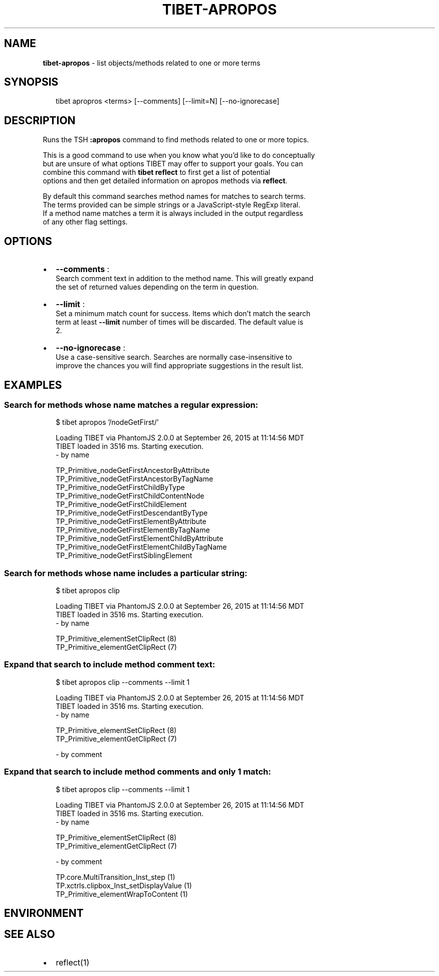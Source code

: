.TH "TIBET\-APROPOS" "1" "December 2015" "" ""
.SH "NAME"
\fBtibet-apropos\fR \- list objects/methods related to one or more terms
.SH SYNOPSIS
.P
.RS 2
.nf
tibet apropros <terms> [\-\-comments] [\-\-limit=N] [\-\-no\-ignorecase]
.fi
.RE
.SH DESCRIPTION
.P
Runs the TSH \fB:apropos\fP command to find methods related to one or more topics\.
.P
This is a good command to use when you know what you'd like to do conceptually
.br
but are unsure of what options TIBET may offer to support your goals\. You can
.br
combine this command with \fBtibet reflect\fP to first get a list of potential
.br
options and then get detailed information on apropos methods via \fBreflect\fP\|\.
.P
By default this command searches method names for matches to search terms\.
.br
The terms provided can be simple strings or a JavaScript\-style RegExp literal\.
.br
If a method name matches a term it is always included in the output regardless
.br
of any other flag settings\.
.SH OPTIONS
.RS 0
.IP \(bu 2
\fB\-\-comments\fP :
.br
Search comment text in addition to the method name\. This will greatly expand
.br
the set of returned values depending on the term in question\.
.IP \(bu 2
\fB\-\-limit\fP :
.br
Set a minimum match count for success\. Items which don't match the search
.br
term at least \fB\-\-limit\fP number of times will be discarded\. The default value is
.br
2\.
.IP \(bu 2
\fB\-\-no\-ignorecase\fP :
.br
Use a case\-sensitive search\. Searches are normally case\-insensitive to
.br
improve the chances you will find appropriate suggestions in the result list\.

.RE
.SH EXAMPLES
.SS Search for methods whose name matches a regular expression:
.P
.RS 2
.nf
$ tibet apropos '/nodeGetFirst/'

Loading TIBET via PhantomJS 2\.0\.0 at September 26, 2015 at 11:14:56 MDT
TIBET loaded in 3516 ms\. Starting execution\.
\- by name

TP_Primitive_nodeGetFirstAncestorByAttribute
TP_Primitive_nodeGetFirstAncestorByTagName
TP_Primitive_nodeGetFirstChildByType
TP_Primitive_nodeGetFirstChildContentNode
TP_Primitive_nodeGetFirstChildElement
TP_Primitive_nodeGetFirstDescendantByType
TP_Primitive_nodeGetFirstElementByAttribute
TP_Primitive_nodeGetFirstElementByTagName
TP_Primitive_nodeGetFirstElementChildByAttribute
TP_Primitive_nodeGetFirstElementChildByTagName
TP_Primitive_nodeGetFirstSiblingElement
.fi
.RE
.SS Search for methods whose name includes a particular string:
.P
.RS 2
.nf
$ tibet apropos clip

Loading TIBET via PhantomJS 2\.0\.0 at September 26, 2015 at 11:14:56 MDT
TIBET loaded in 3516 ms\. Starting execution\.
\- by name

TP_Primitive_elementSetClipRect (8)
TP_Primitive_elementGetClipRect (7)
.fi
.RE
.SS Expand that search to include method comment text:
.P
.RS 2
.nf
$ tibet apropos clip \-\-comments \-\-limit 1

Loading TIBET via PhantomJS 2\.0\.0 at September 26, 2015 at 11:14:56 MDT
TIBET loaded in 3516 ms\. Starting execution\.
\- by name

TP_Primitive_elementSetClipRect (8)
TP_Primitive_elementGetClipRect (7)

\- by comment
.fi
.RE
.SS Expand that search to include method comments and only 1 match:
.P
.RS 2
.nf
$ tibet apropos clip \-\-comments \-\-limit 1

Loading TIBET via PhantomJS 2\.0\.0 at September 26, 2015 at 11:14:56 MDT
TIBET loaded in 3516 ms\. Starting execution\.
\- by name

TP_Primitive_elementSetClipRect (8)
TP_Primitive_elementGetClipRect (7)

\- by comment

TP\.core\.MultiTransition_Inst_step (1)
TP\.xctrls\.clipbox_Inst_setDisplayValue (1)
TP_Primitive_elementWrapToContent (1)
.fi
.RE
.SH ENVIRONMENT
.SH SEE ALSO
.RS 0
.IP \(bu 2
reflect(1)

.RE

